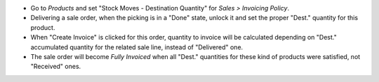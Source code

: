 * Go to `Products` and set "Stock Moves - Destination Quantity" for
  `Sales > Invoicing Policy`.
* Delivering a sale order, when the picking is in a "Done" state, unlock it 
  and set the proper "Dest." quantity for this product.
* When "Create Invoice" is clicked for this order, quantity to invoice will be
  calculated depending on "Dest." accumulated quantity for the related sale 
  line, instead of "Delivered" one.
* The sale order will become `Fully Invoiced` when all "Dest." quantities for
  these kind of products were satisfied, not "Received" ones.
